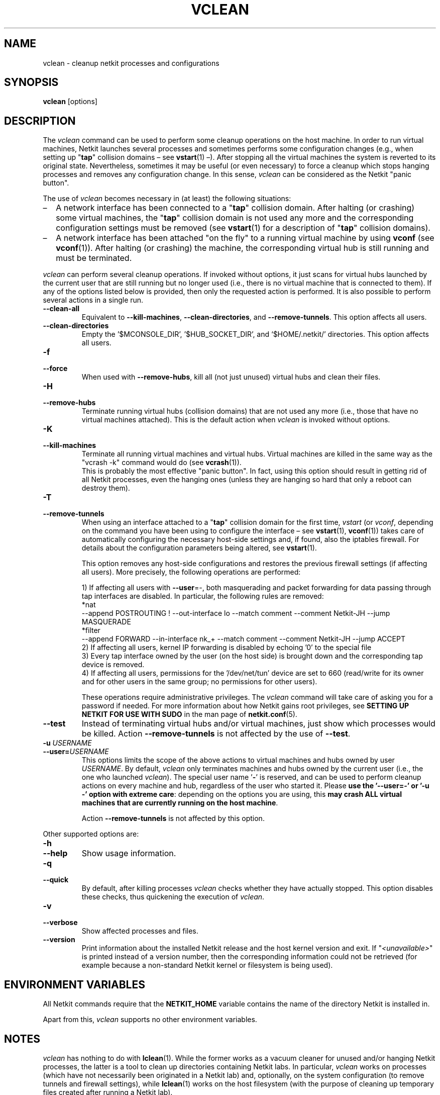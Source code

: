.TH VCLEAN 1 "November 2009" "" Netkit
.SH NAME
vclean \- cleanup netkit processes and configurations
.SH SYNOPSIS
\fBvclean\fR [options]


\" ########################################

.SH DESCRIPTION

The \fIvclean\fR command can be used to perform some cleanup operations on the
host machine. In order to run virtual machines, Netkit launches several processes
and sometimes performs some configuration changes (e.g., when setting up "\fBtap\fR"
collision domains \(en see \fBvstart\fR(1) \(en). After stopping all the virtual
machines the system is reverted to its original state. Nevertheless, sometimes
it may be useful (or even necessary) to force a cleanup which stops hanging
processes and removes any configuration change. In this sense, \fIvclean\fR
can be considered as the Netkit "panic button".

The use of \fIvclean\fR becomes necessary in (at least) the following situations:
.IP \(en 2
A network interface has been connected to a "\fBtap\fR" collision domain. After
halting (or crashing) some virtual machines, the "\fBtap\fR" collision domain
is not used any more and the corresponding configuration settings must be removed
(see \fBvstart\fR(1) for a description of "\fBtap\fR" collision domains).
.IP \(en 2
A network interface has been attached "on the fly" to a running virtual machine
by using \fBvconf\fR (see \fBvconf\fR(1)). After halting (or crashing) the
machine, the corresponding virtual hub is still running and must be terminated.

.PP

\fIvclean\fR can perform several cleanup operations. If invoked without options,
it just scans for virtual hubs launched by the current user that are still running
but no longer used (i.e., there is no virtual machine that is connected to them).
If any of the options listed below is provided, then only the requested action is
performed. It is also possible to perform several actions in a single run.

.TP
.B
--clean-all
Equivalent to \fB--kill-machines\fR, \fB--clean-directories\fR, and
\fB--remove-tunnels\fR. This option affects all users.

.TP
.B
--clean-directories
Empty the '$MCONSOLE_DIR', '$HUB_SOCKET_DIR', and `$HOME/.netkit/' directories.
This option affects all users.

.TP
.B
-f
.PD 0
.TP
.B
--force
When used with \fB--remove-hubs\fR, kill all (not just unused) virtual hubs and
clean their files.

.TP
.B
-H
.PD 0
.TP
.B
--remove-hubs
Terminate running virtual hubs (collision domains) that are not used any more
(i.e., those that have no virtual machines attached). This is the default action
when \fIvclean\fR is invoked without options.

.TP
.B
-K
.PD 0
.TP
.B
--kill-machines
Terminate all running virtual machines and virtual hubs. Virtual machines are
killed in the same way as the "vcrash -k" command would do (see \fBvcrash\fR(1)).
.br
This is probably the most effective "panic button". In fact, using this option
should result in getting rid of all Netkit processes, even the hanging ones
(unless they are hanging so hard that only a reboot can destroy them).

.TP
.B
-T
.PD 0
.TP
.B
--remove-tunnels
When using an interface attached to a "\fBtap\fR" collision domain for the
first time, \fIvstart\fR (or \fIvconf\fR, depending on the command you have
been using to configure the interface \(en see \fBvstart\fR(1), \fBvconf\fR(1))
takes care of automatically configuring the necessary host-side settings and, if
found, also the iptables firewall. For details about the configuration parameters
being altered, see \fBvstart\fR(1).

This option removes any host-side configurations and restores the previous
firewall settings (if affecting all users). More precisely, the following
operations are performed:

1) If affecting all users with \fB\-\-user\fR=\fI\-\fR, both masquerading and
packet forwarding for data passing through tap interfaces are disabled. In
particular, the following rules are removed:
.nf
*nat
--append POSTROUTING ! --out-interface lo --match comment --comment Netkit-JH --jump MASQUERADE
*filter
--append FORWARD --in-interface nk_+ --match comment --comment Netkit-JH --jump ACCEPT
.fi
.br
2) If affecting all users, kernel IP forwarding is disabled by echoing '0' to
the special file
.nh
'/proc/sys/net/ipv4/ip_forward'.
.hy
.br
3) Every tap interface owned by the user (on the host side) is brought down and
the corresponding tap device is removed.
.br
4) If affecting all users, permissions for the '/dev/net/tun' device are set to
660 (read/write for its owner and for other users in the same group; no
permissions for other users).

These operations require administrative privileges. The \fIvclean\fR
command will take care of asking you for a password if needed. For more
information about how Netkit gains root privileges, see \fBSETTING UP NETKIT
FOR USE WITH SUDO\fR in the man page of \fBnetkit.conf\fR(5).

.TP
.B
--test
Instead of terminating virtual hubs and/or virtual machines, just show which
processes would be killed. Action \fB\-\-remove\-tunnels\fR is not affected by the
use of \fB\-\-test\fR.

.TP
.B
-u \fIUSERNAME\fR
.PD 0
.TP
.B
--user=\fIUSERNAME\fR
This options limits the scope of the above actions to virtual machines and hubs
owned by user \fIUSERNAME\fR. By default, \fIvclean\fR only terminates machines
and hubs owned by the current user (i.e., the one who launched \fIvclean\fR). The
special user name '\fB\-\fR' is reserved, and can be used to perform cleanup
actions on every machine and hub, regardless of the user who started it. Please
\fBuse the '\-\-user=-' or '-u -' option with extreme care\fR: depending on the
options you are using, this \fBmay crash ALL virtual machines that are currently
running on the host machine\fR.

Action \fB\-\-remove\-tunnels\fR is not affected by this option.

.PP
Other supported options are:

.TP
.B
-h
.PD 0
.TP
.B
--help
Show usage information.

.TP
.B
-q
.PD 0
.TP
.B
--quick
By default, after killing processes \fIvclean\fR checks whether they have actually
stopped. This option disables these checks, thus quickening the execution of \fIvclean\fR.

.TP
.B
-v
.PD 0
.TP
.B
--verbose
Show affected processes and files.

.TP
.B
--version
Print information about the installed Netkit release and the host kernel version
and exit. If "\fI<unavailable>\fR" is printed instead of a version number,
then the corresponding information could not be retrieved (for example because
a non-standard Netkit kernel or filesystem is being used).


\" ########################################

.SH "ENVIRONMENT VARIABLES"

All Netkit commands require that the \fBNETKIT_HOME\fR variable contains the
name of the directory Netkit is installed in.

Apart from this, \fIvclean\fR supports no other environment variables.


\" ########################################

.SH NOTES

\fIvclean\fR has nothing to do with \fBlclean\fR(1). While the former works as
a vacuum cleaner for unused and/or hanging Netkit processes, the latter is a
tool to clean up directories containing Netkit labs. In particular, \fIvclean\fR
works on processes (which have not necessarily been originated in a Netkit lab)
and, optionally, on the system configuration (to remove tunnels and firewall
settings), while \fBlclean\fR(1) works on the host filesystem (with the purpose
of cleaning up temporary files created after running a Netkit lab).

\" ########################################

.SH "SEE ALSO"
\fIlclean\fR(1),
\fIvconf\fR(1),
\fIvcrash\fR(1),
\fIvhalt\fR(1),
\fIvlist\fR(1),
\fIvstart\fR(1).
